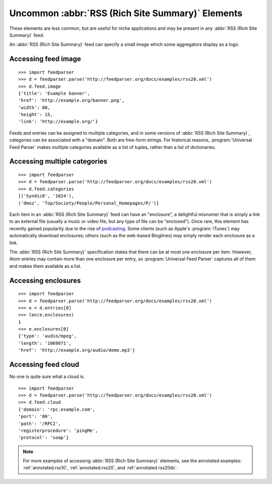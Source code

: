 Uncommon :abbr:`RSS (Rich Site Summary)` Elements
=================================================

These elements are less common, but are useful for niche applications and may
be present in any :abbr:`RSS (Rich Site Summary)` feed.

An :abbr:`RSS (Rich Site Summary)` feed can specify a small image which some
aggregators display as a logo.


Accessing feed image
--------------------

::

    >>> import feedparser
    >>> d = feedparser.parse('http://feedparser.org/docs/examples/rss20.xml')
    >>> d.feed.image
    {'title': 'Example banner',
    'href': 'http://example.org/banner.png',
    'width': 80,
    'height': 15,
    'link': 'http://example.org/'}

Feeds and entries can be assigned to multiple categories, and in some versions
of :abbr:`RSS (Rich Site Summary)`, categories can be associated with a
"domain".  Both are free-form strings.  For historical reasons,
:program:`Universal Feed Parser` makes multiple categories available as a list
of tuples, rather than a list of dictionaries.


Accessing multiple categories
-----------------------------

::

    >>> import feedparser
    >>> d = feedparser.parse('http://feedparser.org/docs/examples/rss20.xml')
    >>> d.feed.categories
    [('Syndic8', '1024'),
    ('dmoz', 'Top/Society/People/Personal_Homepages/P/')]

Each item in an :abbr:`RSS (Rich Site Summary)` feed can have an "enclosure", a
delightful misnomer that is simply a link to an external file (usually a music
or video file, but any type of file can be "enclosed").  Once rare, this
element has recently gained popularity due to the rise of
`podcasting <http://en.wikipedia.org/wiki/Podcasting>`_.  Some clients (such
as Apple's :program:`iTunes`) may automatically download enclosures; others
(such as the web-based Bloglines) may simply render each enclosure as a link.

The :abbr:`RSS (Rich Site Summary)` specification states that there can be at
most one enclosure per item.  However, Atom entries may contain more than one
enclosure per entry, so :program:`Universal Feed Parser` captures all of them
and makes them available as a list.


Accessing enclosures
--------------------

::

    >>> import feedparser
    >>> d = feedparser.parse('http://feedparser.org/docs/examples/rss20.xml')
    >>> e = d.entries[0]
    >>> len(e.enclosures)
    1
    >>> e.enclosures[0]
    {'type': 'audio/mpeg',
    'length': '1069871',
    'href': 'http://example.org/audio/demo.mp3'}


Accessing feed cloud
--------------------

No one is quite sure what a cloud is.

::

    >>> import feedparser
    >>> d = feedparser.parse('http://feedparser.org/docs/examples/rss20.xml')
    >>> d.feed.cloud
    {'domain': 'rpc.example.com',
    'port': '80',
    'path': '/RPC2',
    'registerprocedure': 'pingMe',
    'protocol': 'soap'}

.. note::

    For more examples of accessing :abbr:`RSS (Rich Site Summary)` elements,
    see the annotated examples: :ref:`annotated.rss10`, :ref:`annotated.rss20`,
    and :ref:`annotated.rss20dc`.
